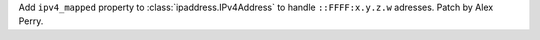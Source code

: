 Add ``ipv4_mapped`` property to :class:`ipaddress.IPv4Address` to handle
``::FFFF:x.y.z.w`` adresses. Patch by Alex Perry.
